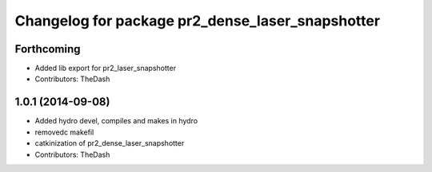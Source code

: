 ^^^^^^^^^^^^^^^^^^^^^^^^^^^^^^^^^^^^^^^^^^^^^^^^^
Changelog for package pr2_dense_laser_snapshotter
^^^^^^^^^^^^^^^^^^^^^^^^^^^^^^^^^^^^^^^^^^^^^^^^^

Forthcoming
-----------
* Added lib export for pr2_laser_snapshotter
* Contributors: TheDash

1.0.1 (2014-09-08)
------------------
* Added hydro devel, compiles and makes in hydro
* removedc makefil
* catkinization of pr2_dense_laser_snapshotter
* Contributors: TheDash
